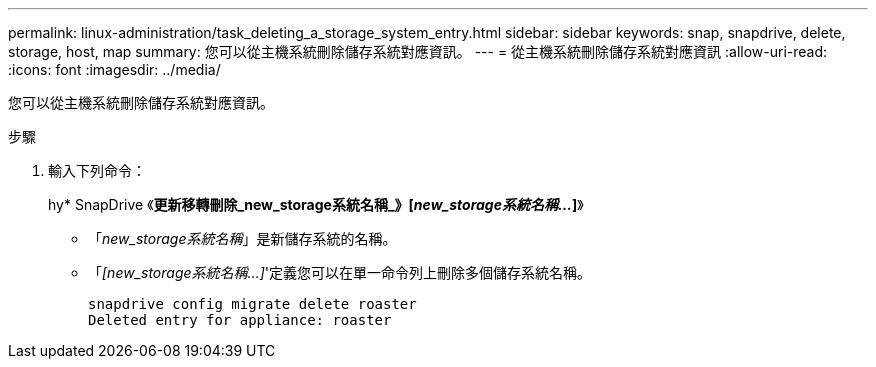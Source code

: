 ---
permalink: linux-administration/task_deleting_a_storage_system_entry.html 
sidebar: sidebar 
keywords: snap, snapdrive, delete, storage, host, map 
summary: 您可以從主機系統刪除儲存系統對應資訊。 
---
= 從主機系統刪除儲存系統對應資訊
:allow-uri-read: 
:icons: font
:imagesdir: ../media/


[role="lead"]
您可以從主機系統刪除儲存系統對應資訊。

.步驟
. 輸入下列命令：
+
hy* SnapDrive 《*更新移轉刪除_new_storage系統名稱_》[_new_storage系統名稱..._]*》

+
** 「_new_storage系統名稱_」是新儲存系統的名稱。
** 「_[new_storage系統名稱...]_'定義您可以在單一命令列上刪除多個儲存系統名稱。
+
[listing]
----
snapdrive config migrate delete roaster
Deleted entry for appliance: roaster
----



